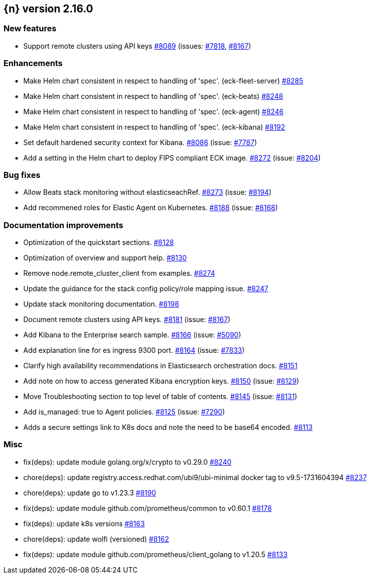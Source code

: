 :issue: https://github.com/elastic/cloud-on-k8s/issues/
:pull: https://github.com/elastic/cloud-on-k8s/pull/

[[release-notes-2.16.0]]
== {n} version 2.16.0



[[feature-2.16.0]]
[float]
=== New features

* Support remote clusters using API keys {pull}8089[#8089] (issues: {issue}7818[#7818], {issue}8167[#8167])

[[enhancement-2.16.0]]
[float]
=== Enhancements

* Make Helm chart consistent in respect to handling of 'spec'. (eck-fleet-server) {pull}8285[#8285]
* Make Helm chart consistent in respect to handling of 'spec'. (eck-beats) {pull}8248[#8248]
* Make Helm chart consistent in respect to handling of 'spec'. (eck-agent) {pull}8246[#8246]
* Make Helm chart consistent in respect to handling of 'spec'. (eck-kibana) {pull}8192[#8192]
* Set default hardened security context for Kibana. {pull}8086[#8086] (issue: {issue}7787[#7787])
* Add a setting in the Helm chart to deploy FIPS compliant ECK image. {pull}8272[#8272] (issue: {issue}8204[#8204])

[[bug-2.16.0]]
[float]
=== Bug fixes

* Allow Beats stack monitoring without elasticseachRef. {pull}8273[#8273] (issue: {issue}8194[#8194])
* Add recommened roles for Elastic Agent on Kubernetes. {pull}8188[#8188] (issue: {issue}8168[#8168])

[[docs-2.16.0]]
[float]
=== Documentation improvements

* Optimization of the quickstart sections. {pull}8128[#8128]
* Optimization of overview and support help. {pull}8130[#8130]
* Remove node.remote_cluster_client from examples. {pull}8274[#8274]
* Update the guidance for the stack config policy/role mapping issue. {pull}8247[#8247]
* Update stack monitoring documentation. {pull}8198[#8198]
* Document remote clusters using API keys. {pull}8181[#8181] (issue: {issue}8167[#8167])
* Add Kibana to the Enterprise search sample. {pull}8166[#8166] (issue: {issue}5090[#5090])
* Add explanation line for es ingress 9300 port. {pull}8164[#8164] (issue: {issue}7833[#7833])
* Clarify high availability recommendations in Elasticsearch orchestration docs. {pull}8151[#8151]
* Add note on how to access generated Kibana encryption keys. {pull}8150[#8150] (issue: {issue}8129[#8129])
* Move Troubleshooting section to top level of table of contents. {pull}8145[#8145] (issue: {issue}8131[#8131])
* Add is_managed: true to Agent policies. {pull}8125[#8125] (issue: {issue}7290[#7290])
* Adds a secure settings link to K8s docs and note the need to be base64 encoded. {pull}8113[#8113]

[[nogroup-2.16.0]]
[float]
=== Misc

* fix(deps): update module golang.org/x/crypto to v0.29.0 {pull}8240[#8240]
* chore(deps): update registry.access.redhat.com/ubi9/ubi-minimal docker tag to v9.5-1731604394 {pull}8237[#8237]
* chore(deps): update go to v1.23.3 {pull}8190[#8190]
* fix(deps): update module github.com/prometheus/common to v0.60.1 {pull}8178[#8178]
* fix(deps): update k8s versions {pull}8163[#8163]
* chore(deps): update wolfi (versioned) {pull}8162[#8162]
* fix(deps): update module github.com/prometheus/client_golang to v1.20.5 {pull}8133[#8133]

